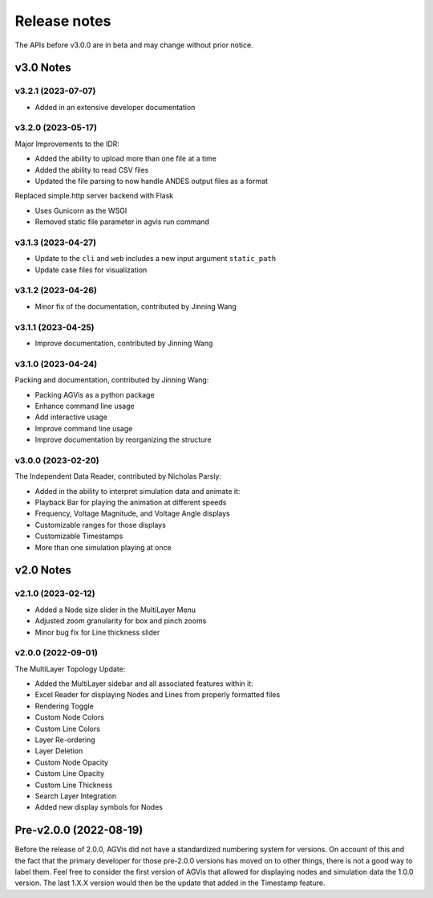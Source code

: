 .. _ReleaseNotes:

=============
Release notes
=============

The APIs before v3.0.0 are in beta and may change without prior notice.

v3.0 Notes
==========

v3.2.1 (2023-07-07)
-------------------

- Added in an extensive developer documentation

v3.2.0 (2023-05-17)
-------------------
Major Improvements to the IDR:

- Added the ability to upload more than one file at a time
- Added the ability to read CSV files
- Updated the file parsing to now handle ANDES output files as a format

Replaced simple.http server backend with Flask

- Uses Gunicorn as the WSGI
- Removed static file parameter in agvis run command

v3.1.3 (2023-04-27)
-------------------
- Update to the ``cli`` and ``web`` includes a new input argument ``static_path``
- Update case files for visualization

v3.1.2 (2023-04-26)
-------------------
- Minor fix of the documentation, contributed by Jinning Wang

v3.1.1 (2023-04-25)
-------------------
- Improve documentation, contributed by Jinning Wang

v3.1.0 (2023-04-24)
-------------------
Packing and documentation, contributed by Jinning Wang:

- Packing AGVis as a python package
- Enhance command line usage
- Add interactive usage
- Improve command line usage
- Improve documentation by reorganizing the structure

v3.0.0 (2023-02-20)
-------------------
The Independent Data Reader, contributed by Nicholas Parsly:

- Added in the ability to interpret simulation data and animate it:
- Playback Bar for playing the animation at different speeds
- Frequency, Voltage Magnitude, and Voltage Angle displays
- Customizable ranges for those displays
- Customizable Timestamps
- More than one simulation playing at once

v2.0 Notes
==========

v2.1.0 (2023-02-12)
-------------------
- Added a Node size slider in the MultiLayer Menu
- Adjusted zoom granularity for box and pinch zooms
- Minor bug fix for Line thickness slider

v2.0.0 (2022-09-01)
-------------------
The MultiLayer Topology Update:

- Added the MultiLayer sidebar and all associated features within it:
- Excel Reader for displaying Nodes and Lines from properly formatted files
- Rendering Toggle
- Custom Node Colors
- Custom Line Colors
- Layer Re-ordering
- Layer Deletion
- Custom Node Opacity
- Custom Line Opacity
- Custom Line Thickness
- Search Layer Integration
- Added new display symbols for Nodes

Pre-v2.0.0 (2022-08-19)
==============================

Before the release of 2.0.0, AGVis did not have a standardized numbering system for versions.
On account of this and the fact that the primary developer for those pre-2.0.0 versions has moved on to other things,
there is not a good way to label them. Feel free to consider the first version of AGVis that allowed for displaying nodes
and simulation data the 1.0.0 version.
The last 1.X.X version would then be the update that added in the Timestamp feature.
